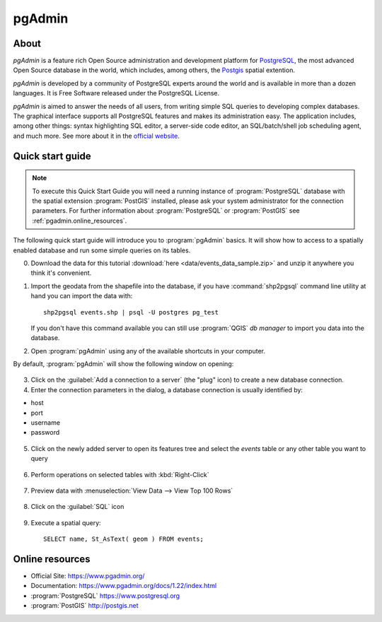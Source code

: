 .. _components.pgadmin:

pgAdmin
=======

About
-----

`pgAdmin` is a feature rich Open Source administration and development platform for `PostgreSQL <https://www.postgresql.org/>`_, the most advanced Open Source database in the world, which includes, among others, the `Postgis <http://postgis.org/>`_ spatial extention.

`pgAdmin` is developed by a community of PostgreSQL experts around the world and is available in more than a dozen languages. It is Free Software released under the PostgreSQL License.

`pgAdmin` is aimed to answer the needs of all users, from writing simple SQL queries to developing complex databases. The graphical interface supports all PostgreSQL features and makes its administration easy. The application includes, among other things: syntax highlighting SQL editor, a server-side code editor, an SQL/batch/shell job scheduling agent, and much more. See more about it in the `official website <https://www.pgadmin.org/>`_.

Quick start guide
-----------------

.. note::

    To execute this Quick Start Guide you will need a running instance of :program:`PostgreSQL` database
    with the spatial extension :program:`PostGIS` installed, please ask your system administrator
    for the connection parameters. For further information about :program:`PostgreSQL` or :program:`PostGIS`
    see :ref:`pgadmin.online_resources`.

The following quick start guide will introduce you to :program:`pgAdmin` basics. It will show how to access to a
spatially enabled database and run some simple queries on its tables.

0. Download the data for this tutorial :download:`here <data/events_data_sample.zip>` and unzip it anywhere you think it's convenient.

1. Import the geodata from the shapefile into the database, if you have :command:`shp2pgsql` command line utility
   at hand you can import the data with::

     shp2pgsql events.shp | psql -U postgres pg_test

   If you don't have this command available you can still use :program:`QGIS` *db manager*
   to import you data into the database.

2. Open :program:`pgAdmin` using any of the available shortcuts in your computer.

By default, :program:`pgAdmin` will show the following window on opening:

.. figure:: img/pgadmin_first_open.png

3. Click on the :guilabel:`Add a connection to a server` (the "plug" icon) to create a new database connection.

4. Enter the connection parameters in the dialog, a database connection is usually
   identified by:

* host
* port
* username
* password

.. figure:: img/pgadmin_register_new_server.png

5. Click on the newly added server to open its features tree and select the `events` table or any other table you want to query

.. figure:: img/pgadmin_schema_tree.png

6. Perform operations on selected tables with :kbd:`Right-Click`

.. figure:: img/pgadmin_right_click_table_operations.png

7. Preview data with :menuselection:`View Data --> View Top 100 Rows`

.. figure:: img/pgadmin_right_click_table_preview.png

.. figure:: img/pgadmin_right_click_table_preview_result.png


8. Click on the :guilabel:`SQL` icon

.. figure:: img/pgadmin_execute_sql.png

9. Execute a spatial query::

    SELECT name, St_AsText( geom ) FROM events;

.. figure:: img/pgadmin_execute_sql_results.png

.. _pgadmin.online_resources:

Online resources
----------------

* Official Site: `<https://www.pgadmin.org/>`_
* Documentation: `<https://www.pgadmin.org/docs/1.22/index.html>`_
* :program:`PostgreSQL` `<https://www.postgresql.org>`_
* :program:`PostGIS` `<http://postgis.net>`_
